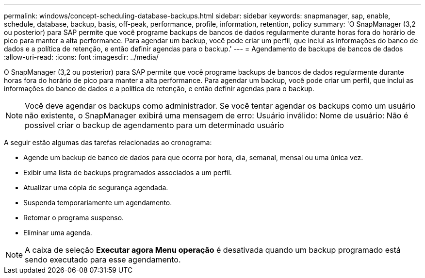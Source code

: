 ---
permalink: windows/concept-scheduling-database-backups.html 
sidebar: sidebar 
keywords: snapmanager, sap, enable, schedule, database, backup, basis, off-peak, performance, profile, information, retention, policy 
summary: 'O SnapManager (3,2 ou posterior) para SAP permite que você programe backups de bancos de dados regularmente durante horas fora do horário de pico para manter a alta performance. Para agendar um backup, você pode criar um perfil, que inclui as informações do banco de dados e a política de retenção, e então definir agendas para o backup.' 
---
= Agendamento de backups de bancos de dados
:allow-uri-read: 
:icons: font
:imagesdir: ../media/


[role="lead"]
O SnapManager (3,2 ou posterior) para SAP permite que você programe backups de bancos de dados regularmente durante horas fora do horário de pico para manter a alta performance. Para agendar um backup, você pode criar um perfil, que inclui as informações do banco de dados e a política de retenção, e então definir agendas para o backup.


NOTE: Você deve agendar os backups como administrador. Se você tentar agendar os backups como um usuário não existente, o SnapManager exibirá uma mensagem de erro: Usuário inválido: Nome de usuário: Não é possível criar o backup de agendamento para um determinado usuário

A seguir estão algumas das tarefas relacionadas ao cronograma:

* Agende um backup de banco de dados para que ocorra por hora, dia, semanal, mensal ou uma única vez.
* Exibir uma lista de backups programados associados a um perfil.
* Atualizar uma cópia de segurança agendada.
* Suspenda temporariamente um agendamento.
* Retomar o programa suspenso.
* Eliminar uma agenda.



NOTE: A caixa de seleção *Executar agora Menu operação* é desativada quando um backup programado está sendo executado para esse agendamento.
